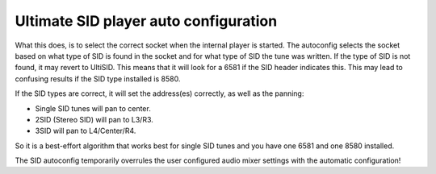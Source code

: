 Ultimate SID player auto configuration
_________________________________

What this does, is to select the correct socket when the internal player is started. 
The autoconfig selects the socket based on what type of SID is found in the socket and for what type of SID the tune was written.
If the type of SID is not found, it may revert to UltiSID. This means that it will look for a 6581 if the SID header indicates this. This may lead to confusing results if the SID type installed is 8580.

If the SID types are correct, it will set the address(es) correctly, as well as the panning:

- Single SID tunes will pan to center. 
- 2SID (Stereo SID) will pan to L3/R3. 
- 3SID will pan to L4/Center/R4. 

So it is a best-effort algorithm that works best for single SID tunes and you have one 6581 and one 8580 installed. 

The SID autoconfig temporarily overrules the user configured audio mixer settings with the automatic configuration!
